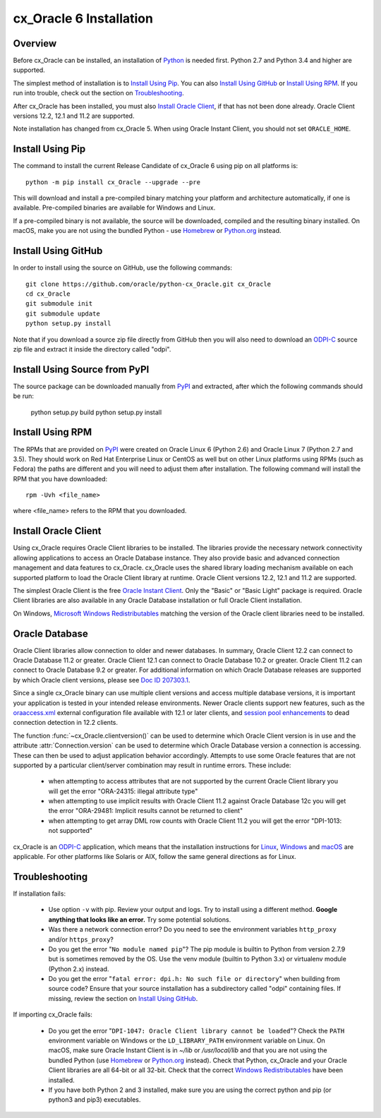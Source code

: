 .. _installation:

************************
cx_Oracle 6 Installation
************************

Overview
========

Before cx_Oracle can be installed, an installation of
`Python <https://www.python.org/downloads>`__ is needed first. Python 2.7 and
Python 3.4 and higher are supported.

The simplest method of installation is to `Install Using Pip`_. You can also
`Install Using GitHub`_ or `Install Using RPM`_. If you run into trouble, check
out the section on `Troubleshooting`_.

After cx_Oracle has been installed, you must also `Install Oracle Client`_, if
that has not been done already. Oracle Client versions 12.2, 12.1 and 11.2
are supported.

Note installation has changed from cx_Oracle 5.  When using Oracle
Instant Client, you should not set ``ORACLE_HOME``.

Install Using Pip
=================

The command to install the current Release Candidate of cx_Oracle 6 using pip
on all platforms is::

    python -m pip install cx_Oracle --upgrade --pre

This will download and install a pre-compiled binary matching your platform
and architecture automatically, if one is available. Pre-compiled binaries are
available for Windows and Linux.

If a pre-compiled binary is not available, the source will be
downloaded, compiled and the resulting binary installed.  On macOS,
make you are not using the bundled Python - use `Homebrew
<https://brew.sh>`__ or `Python.org
<https://www.python.org/downloads>`__ instead.


Install Using GitHub
====================

In order to install using the source on GitHub, use the following commands::

    git clone https://github.com/oracle/python-cx_Oracle.git cx_Oracle
    cd cx_Oracle
    git submodule init
    git submodule update
    python setup.py install

Note that if you download a source zip file directly from GitHub then
you will also need to download an `ODPI-C
<https://github.com/oracle/odpi>`__ source zip file and extract it
inside the directory called "odpi".

Install Using Source from PyPI
==============================

The source package can be downloaded manually from
`PyPI <https://pypi.python.org/pypi/cx_Oracle>`__ and extracted, after
which the following commands should be run:

    python setup.py build
    python setup.py install


Install Using RPM
=================

The RPMs that are provided on `PyPI <https://pypi.python.org/pypi/cx_Oracle>`_
were created on Oracle Linux 6 (Python 2.6) and Oracle Linux 7 (Python 2.7 and
3.5). They should work on Red Hat Enterprise Linux or CentOS as well but on
other Linux platforms using RPMs (such as Fedora) the paths are different and
you will need to adjust them after installation. The following command will
install the RPM that you have downloaded::

    rpm -Uvh <file_name>

where <file_name> refers to the RPM that you downloaded.


Install Oracle Client
=====================

Using cx_Oracle requires Oracle Client libraries to be installed. The libraries
provide the necessary network connectivity allowing applications to access an
Oracle Database instance. They also provide basic and advanced connection
management and data features to cx_Oracle. cx_Oracle uses the shared library
loading mechanism available on each supported platform to load the Oracle
Client library at runtime. Oracle Client versions 12.2, 12.1 and 11.2 are
supported.

The simplest Oracle Client is the free `Oracle Instant Client
<http://www.oracle.com/technetwork/database/features/instant-client/
index.html>`__. Only the "Basic" or "Basic Light" package is required. Oracle
Client libraries are also available in any Oracle Database installation or
full Oracle Client installation.

On Windows, `Microsoft Windows Redistributables
<https://oracle.github.io/odpi/doc/installation.html#windows>`__
matching the version of the Oracle client libraries need to be
installed.

Oracle Database
===============

Oracle Client libraries allow connection to older and newer databases.
In summary, Oracle Client 12.2 can connect to Oracle Database 11.2 or
greater. Oracle Client 12.1 can connect to Oracle Database 10.2 or
greater. Oracle Client 11.2 can connect to Oracle Database 9.2 or
greater.  For additional information on which Oracle Database releases
are supported by which Oracle client versions, please see `Doc ID 207303.1
<https://support.oracle.com/epmos/faces/DocumentDisplay?id=207303.1>`__.

Since a single cx_Oracle binary can use multiple client versions and access
multiple database versions, it is important your application is tested in your
intended release environments.  Newer Oracle clients support new features, such
as the `oraaccess.xml <https://docs.oracle.com/database/122/LNOCI/
more-oci-advanced-topics.htm#LNOCI73052>`__ external configuration file
available with 12.1 or later clients, and `session pool enhancements
<http://docs.oracle.com/database/122/LNOCI/release-changes.htm#LNOCI005>`__
to dead connection detection in 12.2 clients.

The function :func:`~cx_Oracle.clientversion()` can be used to determine
which Oracle Client version is in use and the attribute
:attr:`Connection.version` can be used to determine which Oracle
Database version a connection is accessing. These can then be used to adjust
application behavior accordingly. Attempts to use some Oracle features that are
not supported by a particular client/server combination may result in runtime
errors. These include:

    - when attempting to access attributes that are not supported by the
      current Oracle Client library you will get the error "ORA-24315: illegal
      attribute type"

    - when attempting to use implicit results with Oracle Client 11.2
      against Oracle Database 12c you will get the error "ORA-29481:
      Implicit results cannot be returned to client"

    - when attempting to get array DML row counts with Oracle Client
      11.2 you will get the error "DPI-1013: not supported"

cx_Oracle is an `ODPI-C <https://github.com/oracle/odpi>`__ application, which
means that the installation instructions for
`Linux <https://oracle.github.io/odpi/doc/installation.html#linux>`__,
`Windows <https://oracle.github.io/odpi/doc/installation.html#windows>`__
and `macOS <https://oracle.github.io/odpi/doc/installation.html#macos>`__
are applicable. For other platforms like Solaris or AIX, follow the same
general directions as for Linux.


Troubleshooting
===============

If installation fails:

    - Use option ``-v`` with pip. Review your output and logs. Try to install
      using a different method. **Google anything that looks like an error.**
      Try some potential solutions.

    - Was there a network connection error? Do you need to see the environment
      variables ``http_proxy`` and/or ``https_proxy``?

    - Do you get the error "``No module named pip``"? The pip module is builtin
      to Python from version 2.7.9 but is sometimes removed by the OS. Use the
      venv module (builtin to Python 3.x) or virtualenv module (Python 2.x)
      instead.

    - Do you get the error "``fatal error: dpi.h: No such file or directory``"
      when building from source code? Ensure that your source installation has a
      subdirectory called "odpi" containing files. If missing, review the
      section on `Install Using GitHub`_.

If importing cx_Oracle fails:

    - Do you get the error "``DPI-1047: Oracle Client library cannot be
      loaded``"? Check the ``PATH`` environment variable on Windows or the
      ``LD_LIBRARY_PATH`` environment variable on Linux. On macOS, make sure
      Oracle Instant Client is in `~/lib` or `/usr/local/lib` and that you are
      not using the bundled Python (use `Homebrew <https://brew.sh>`__ or
      `Python.org <https://www.python.org/downloads>`__ instead). Check that
      Python, cx_Oracle and your Oracle Client libraries are all 64-bit or all
      32-bit. Check that the correct `Windows Redistributables
      <https://oracle.github.io/odpi/doc/installation.html#windows>`__ have been
      installed.

    - If you have both Python 2 and 3 installed, make sure you are
      using the correct python and pip (or python3 and pip3)
      executables.

